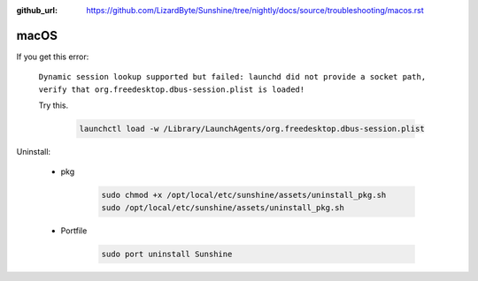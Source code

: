 :github_url: https://github.com/LizardByte/Sunshine/tree/nightly/docs/source/troubleshooting/macos.rst

macOS
=====
If you get this error:

   ``Dynamic session lookup supported but failed: launchd did not provide a socket path, verify that
   org.freedesktop.dbus-session.plist is loaded!``

   Try this.

      .. code-block:: bash

         launchctl load -w /Library/LaunchAgents/org.freedesktop.dbus-session.plist

Uninstall:

   - pkg

      .. code-block:: bash

         sudo chmod +x /opt/local/etc/sunshine/assets/uninstall_pkg.sh
         sudo /opt/local/etc/sunshine/assets/uninstall_pkg.sh

   - Portfile

      .. code-block:: bash

         sudo port uninstall Sunshine
